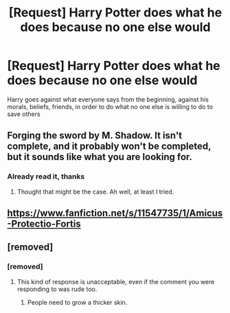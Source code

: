 #+TITLE: [Request] Harry Potter does what he does because no one else would

* [Request] Harry Potter does what he does because no one else would
:PROPERTIES:
:Author: UndergroundNerd
:Score: 19
:DateUnix: 1540843265.0
:DateShort: 2018-Oct-29
:FlairText: Request
:END:
Harry goes against what everyone says from the beginning, against his morals, beliefs, friends, in order to do what no one else is willing to do to save others


** Forging the sword by M. Shadow. It isn't complete, and it probably won't be completed, but it sounds like what you are looking for.
:PROPERTIES:
:Score: 1
:DateUnix: 1540870540.0
:DateShort: 2018-Oct-30
:END:

*** Already read it, thanks
:PROPERTIES:
:Author: UndergroundNerd
:Score: 1
:DateUnix: 1540873738.0
:DateShort: 2018-Oct-30
:END:

**** Thought that might be the case. Ah well, at least I tried.
:PROPERTIES:
:Score: 1
:DateUnix: 1540900282.0
:DateShort: 2018-Oct-30
:END:


** [[https://www.fanfiction.net/s/11547735/1/Amicus-Protectio-Fortis]]
:PROPERTIES:
:Author: MineTree
:Score: 1
:DateUnix: 1543752597.0
:DateShort: 2018-Dec-02
:END:


** [removed]
:PROPERTIES:
:Score: -13
:DateUnix: 1540861192.0
:DateShort: 2018-Oct-30
:END:

*** [removed]
:PROPERTIES:
:Score: 5
:DateUnix: 1540902327.0
:DateShort: 2018-Oct-30
:END:

**** This kind of response is unacceptable, even if the comment you were responding to was rude too.
:PROPERTIES:
:Author: denarii
:Score: 1
:DateUnix: 1540956886.0
:DateShort: 2018-Oct-31
:END:

***** People need to grow a thicker skin.
:PROPERTIES:
:Author: Nemesis2369
:Score: 0
:DateUnix: 1540970254.0
:DateShort: 2018-Oct-31
:END:
